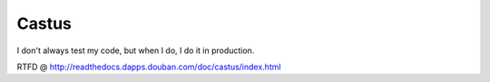 ======
Castus
======

I don't always test my code, but when I do, I do it in production.

RTFD @ http://readthedocs.dapps.douban.com/doc/castus/index.html
